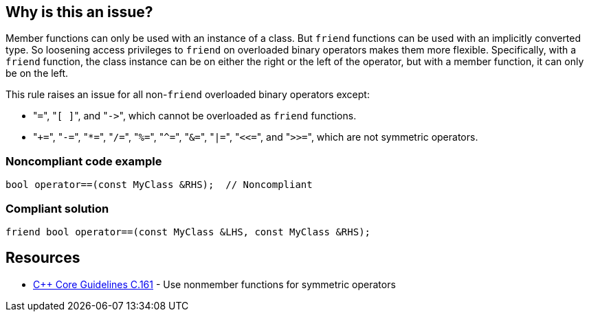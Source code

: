 == Why is this an issue?

Member functions can only be used with an instance of a class. But ``++friend++`` functions can be used with an implicitly converted type. So loosening access privileges to ``++friend++`` on overloaded binary operators makes them more flexible. Specifically, with a ``++friend++`` function, the class instance can be on either the right or the left of the operator, but with a member function, it can only be on the left.


This rule raises an issue for all non-``++friend++`` overloaded binary operators except:

* \"``++=++``", \"``++[ ]++``", and \"``++->++``", which cannot be overloaded as ``++friend++`` functions.
* \"``+++=++``", \"``++-=++``", \"``++*=++``", \"``++/=++``", \"``++%=++``", \"``++^=++``", \"``++&=++``", \"``++|=++``", \"``++<<=++``", and \"``++>>=++``", which are not symmetric operators.


=== Noncompliant code example

[source,cpp]
----
bool operator==(const MyClass &RHS);  // Noncompliant
----


=== Compliant solution

[source,cpp]
----
friend bool operator==(const MyClass &LHS, const MyClass &RHS);
----


== Resources

* https://github.com/isocpp/CppCoreGuidelines/blob/036324/CppCoreGuidelines.md#c161-use-nonmember-functions-for-symmetric-operators[{cpp} Core Guidelines C.161] - Use nonmember functions for symmetric operators


ifdef::env-github,rspecator-view[]

'''
== Implementation Specification
(visible only on this page)

=== Message

Make this a free function, potentially "friend".


'''
== Comments And Links
(visible only on this page)

=== on 17 Nov 2015, 09:01:34 Evgeny Mandrikov wrote:
\[~ann.campbell.2] could you please help me update this RSPEC - operators ``++=++``, ``++[]++`` and ``++->++`` can't be overloaded as friend functions.

=== on 17 Nov 2015, 14:01:38 Ann Campbell wrote:
See what you think [~evgeny.mandrikov]

=== on 17 Nov 2015, 20:38:54 Evgeny Mandrikov wrote:
\[~ann.campbell.2] LGTM

endif::env-github,rspecator-view[]
